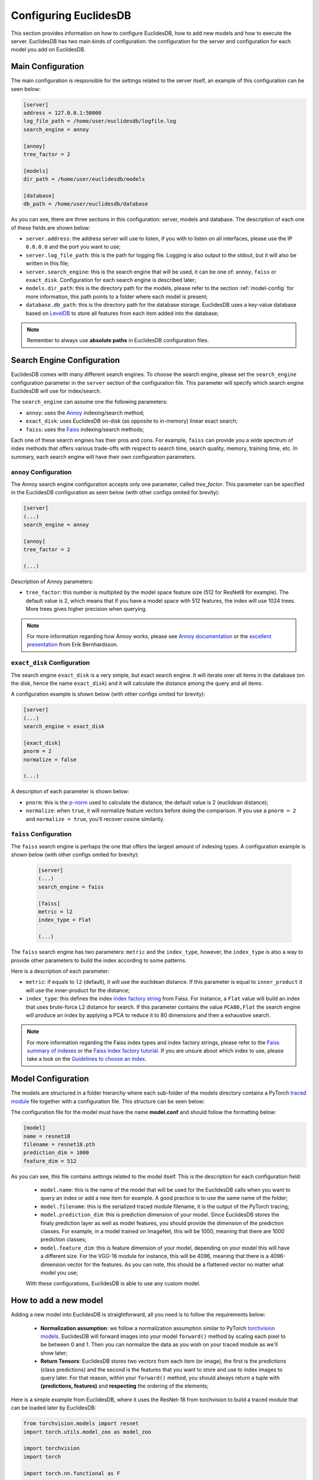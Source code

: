 .. _section-configuring:

Configuring EuclidesDB
===============================================================================
This section provides information on how to configure EuclidesDB, how to add new models and how to execute the server. EuclidesDB has two main kinds of configuration: the configuration for the server and configuration for each model you add on EuclidesDB.

Main Configuration
-------------------------------------------------------------------------------
The main configuration is responsible for the settings related to the server itself, an example of this configuration can be seen below:

.. code-block:: ini

	[server]
	address = 127.0.0.1:50000
	log_file_path = /home/user/euclidesdb/logfile.log
	search_engine = annoy

	[annoy]
	tree_factor = 2

	[models]
	dir_path = /home/user/euclidesdb/models

	[database]
	db_path = /home/user/euclidesdb/database

As you can see, there are three sections in this configuration: server, models and database. The description of each one of these fields are shown below:

- ``server.address``: the address server will use to listen, if you with to listen on all interfaces, please use the IP ``0.0.0.0`` and the port you want to use;
- ``server.log_file_path``: this is the path for logging file. Logging is also output to the stdout, but it will also be written in this file;
- ``server.search_engine``: this is the search engine that will be used, it can be one of: ``annoy``, ``faiss`` or ``exact_disk``. Configuration for each search engine is described later;
- ``models.dir_path``: this is the directory path for the models, please refer to the section :ref:`model-config` for more information, this path points to a folder where each model is present;
- ``database.db_path``: this is the directory path for the database storage. EuclidesDB uses a key-value database based on `LevelDB <http://leveldb.org/>`_ to store all features from each item added into the database;

.. note:: Remember to always use **absolute paths** in EuclidesDB configuration files.

.. _search-config:

Search Engine Configuration
-------------------------------------------------------------------------------
EuclidesDB comes with many different search engines. To choose the search engine, please set the ``search_engine`` configuration parameter in the ``server`` section of the configuration file. This parameter will specify which search engine EuclidesDB will use for index/search.

The ``search_engine`` can assume one the following parameters:

* ``annoy``: uses the `Annoy <https://github.com/spotify/annoy>`_ indexing/search method;
* ``exact_disk``: uses EuclidesDB on-disk (as opposite to in-memory) linear exact search;
* ``faiss``: uses the `Faiss <https://github.com/facebookresearch/faiss>`_ indexing/search methods;

Each one of these search engines has their pros and cons. For example, ``faiss`` can provide you a wide spectrum of index methods that offers various trade-offs with respect to search time, search quality, memory, training time, etc. In summary, each search engine will have their own configuration parameters.

``annoy`` Configuration
^^^^^^^^^^^^^^^^^^^^^^^^^^^^^^^^^^^^^^^^^^^^^^^^^^^^^^^^^^^^^^^^^^^^^^^^^^^^^^^
The Annoy search engine configuration accepts only one parameter, called `tree_factor`. This parameter can be specified in the EuclidesDB configuration as seen below (with other configs omited for brevity):

.. code-block:: ini

	[server]
	(...)
	search_engine = annoy

	[annoy]
	tree_factor = 2

	(...)

Description of Annoy parameters:

* ``tree_factor``: this number is multiplied by the model space feature size (512 for ResNet8 for example). The default value is 2, which means that if you have a model space with 512 features, the index will use 1024 trees. More trees gives higher precision when querying.

.. note:: For more information regarding how Annoy works, please see `Annoy documentation <https://github.com/spotify/annoy#how-does-it-work>`_ or the `excellent presentation <https://www.slideshare.net/erikbern/approximate-nearest-neighbor-methods-and-vector-models-nyc-ml-meetup>`_ from Erik Bernhardsson.

``exact_disk`` Configuration
^^^^^^^^^^^^^^^^^^^^^^^^^^^^^^^^^^^^^^^^^^^^^^^^^^^^^^^^^^^^^^^^^^^^^^^^^^^^^^^
The search engine ``exact_disk`` is a very simple, but exact search engine. It will iterate over all items in the database (on the disk, hence the name ``exact_disk``) and it will calculate the distance among the query and all items.

A configuration example is shown below (with other configs omited for brevity):

.. code-block:: ini

	[server]
	(...)
	search_engine = exact_disk

	[exact_disk]
	pnorm = 2
	normalize = false

	(...)

A descripton of each parameter is shown below:

* ``pnorm``: this is the `p-norm <https://en.wikipedia.org/wiki/Lp_space>`_ used to calculate the distance, the default value is 2 (euclidean distance);
* ``normalize``: when ``true``, it will normalize feature vectors before doing the comparison. If you use a ``pnorm = 2`` and ``normalize = true``, you'll recover cosine similarity.

``faiss`` Configuration
^^^^^^^^^^^^^^^^^^^^^^^^^^^^^^^^^^^^^^^^^^^^^^^^^^^^^^^^^^^^^^^^^^^^^^^^^^^^^^^
The ``faiss`` search engine is perhaps the one that offers the largest amount of indexing types. A configuration example is shown below (with other configs omited for brevity):

 .. code-block:: ini

	[server]
	(...)
	search_engine = faiss

	[faiss]
	metric = l2
	index_type = Flat

	(...)

The ``faiss`` search engine has two parameters: ``metric`` and the ``index_type``, however, the ``index_type`` is also a way to provide other parameters to build the index according to some patterns.

Here is a description of each parameter:

- ``metric``: if equals to ``l2`` (default), it will use the euclidean distance. If this parameter is equal to ``inner_product`` it will use the inner-product for the distance;
- ``index_type``: this defines the index `index factory string <https://github.com/facebookresearch/faiss/wiki/Faiss-indexes>`_ from Faiss. For instance, a ``Flat`` value will build an index that uses brute-force L2 distance for search. If this parameter contains the value ``PCA80,Flat`` the search engine will produce an index by applying a PCA to reduce it to 80 dimensions and then a exhaustive search.

.. note:: For more information regarding the Faiss index types and index factory strings, please refer to the `Faiss summary of indexes <https://github.com/facebookresearch/faiss/wiki/Faiss-indexes>`_ or the `Faiss index factory tutorial <https://github.com/facebookresearch/faiss/wiki/Index-IO,-index-factory,-cloning-and-hyper-parameter-tuning#index-factory>`_. If you are unsure about which index to use, please take a look on the `Guidelines to choose an index <https://github.com/facebookresearch/faiss/wiki/Guidelines-to-choose-an-index>`_.

.. _model-config:

Model Configuration
-------------------------------------------------------------------------------
The models are structured in a folder hierarchy where each sub-folder of the models directory contains a PyTorch `traced module <https://pytorch.org/docs/master/jit.html>`_ file together with a configuration file. This structure can be seen below:

.. image:: _static/img/models_dir.png
    :align: center
    :scale: 45%

The configuration file for the model must have the name **model.conf** and should follow the formatting below:

.. code-block:: ini

	[model]
	name = resnet18
	filename = resnet18.pth
	prediction_dim = 1000
	feature_dim = 512

As you can see, this file contains settings related to the model itself. This is the description for each configuration field:

 - ``model.name``: this is the name of the model that will be used for the EuclidesDB calls when you want to query an index or add a new item for example. A good practice is to use the same name of the folder;
 - ``model.filename``: this is the serialized traced module filename, it is the output of the PyTorch tracing;
 - ``model.prediction_dim``: this is prediction dimension of your model. Since EuclidesDB stores the finaly prediction layer as well as model features, you should provide the dimension of the prediction classes. For example, in a model trained on ImageNet, this will be 1000, meaning that there are 1000 prediction classes;
 - ``model.feature_dim``: this is feature dimension of your model, depending on your model this will have a different size. For the VGG-16 module for instance, this will be 4096, meaning that there is a 4096-dimension vector for the features. As you can note, this should be a flattened vector no matter what model you use;

 With these configurations, EuclidesDB is able to use any custom model.

How to add a new model
-------------------------------------------------------------------------------
Adding a new model into EuclidesDB is straightforward, all you need is to follow the requirements below:

 - **Normalization assumption**: we follow a normalization assumption similar to PyTorch `torchvision models <https://pytorch.org/docs/stable/torchvision/models.html>`_. EuclidesDB will forward images into your model ``forward()`` method by scaling each pixel to be between 0 and 1. Then you can normalize the data as you wish on your traced module as we'll show later;
 - **Return Tensors**: EuclidesDB stores two vectors from each item (or image), the first is the predictions (class predictions) and the second is the features that you want to store and use to index images to query later. For that reason, within your ``forward()`` method, you should always return a tuple with **(predictions, features)** and **respecting** the ordering of the elements;

Here is a simple example from EuclidesDB, where it uses the ResNet-18 from torchvision to build a traced module that can be loaded later by EuclidesDB:

.. code-block:: python

	from torchvision.models import resnet
	import torch.utils.model_zoo as model_zoo

	import torchvision
	import torch

	import torch.nn.functional as F

	class ResnetModel(resnet.ResNet):
	    def forward(self, x):
	        x = self.conv1(x)
	        x = self.bn1(x)
	        x = self.relu(x)
	        x = self.maxpool(x)

	        x = self.layer1(x)
	        x = self.layer2(x)
	        x = self.layer3(x)
	        x = self.layer4(x)

	        x = self.avgpool(x)
	        x_feat = x.view(x.size(0), -1)
	        x = self.fc(x_feat)
	        predictions = F.softmax(x, dim=0)

	        return predictions, x_feat

	def resnet18(pretrained=False, **kwargs):
	    model = ResnetModel(resnet.BasicBlock, [2, 2, 2, 2], **kwargs)
	    if pretrained:
	        model.load_state_dict(model_zoo.load_url(resnet.model_urls['resnet18']))
	    return model

	class Resnet18Module(torch.jit.ScriptModule):
	    def __init__(self):
	        super(Resnet18Module, self).__init__()
	        self.means = torch.nn.Parameter(torch.tensor([0.485, 0.456, 0.406])
	                                        .resize_(1, 3, 1, 1))
	        self.stds = torch.nn.Parameter(torch.tensor([0.229, 0.224, 0.225])
	                                        .resize_(1, 3, 1, 1))
	        resnet_model = resnet18(pretrained=True)
	        resnet_model.eval()
	        self.resnet = torch.jit.trace(resnet_model,
	                                      torch.rand(1, 3, 224, 224))

	    @torch.jit.script_method
	    def helper(self, input):
	        return self.resnet((input - self.means) / self.stds)

	    @torch.jit.script_method
	    def forward(self, input):
	        return self.helper(input)

	model = Resnet18Module()
	model.eval()
	traced_net = torch.jit.trace(model,
	                             torch.rand(1, 3, 224, 224))
	traced_net.save("resnet18.pth")

As you can see, this script is doing some stiching to keep the pre-trained weights from the torchvision model, however all you need is a PyTorch module that returns the predictions and features from the ``forward()`` method and then you just need to call the ``torch.jit.trace()`` to trace your model and produce the traced module file, which in our case is the ``resnet18.pth``.

.. note:: Remember to set your model to ``eval()`` mode before tracing it, otherwise you might get inconsistent results due to layers that have different behavior during training and prediction time, such as Dropout and BatchNormalization.

After that, you just need to add this model into a sub-folder inside the models folder and add the configuration file for the model specifying the name of the model and other settings as show in the previous section. 

.. note:: For more help on how to trace PyTorch modules, please refer to `PyTorch TorchScript documentation <https://pytorch.org/docs/master/jit.html>`_. 
